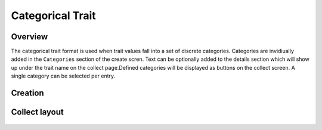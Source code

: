Categorical Trait |categorical|
===============================
Overview
--------

The categorical trait format is used when trait values fall into a set of discrete categories. Categories are invidiually added in the ``Categories`` section of the create scren. Text can be optionally added to the details section which will show up under the trait name on the collect page.Defined categories will be displayed as buttons on the collect screen. A single category can be selected per entry.

Creation
--------

.. figure:: /_static/images/traits/formats/create_categorical.png
   :width: 40%
   :align: center
   :alt: Categorical trait creation fields

Collect layout
--------------

.. figure:: /_static/images/traits/formats/collect_categorical_framed.png
   :width: 40%
   :align: center
   :alt: Categorical trait collection

.. |categorical| image:: /_static/icons/formats/view-agenda.png
  :width: 20